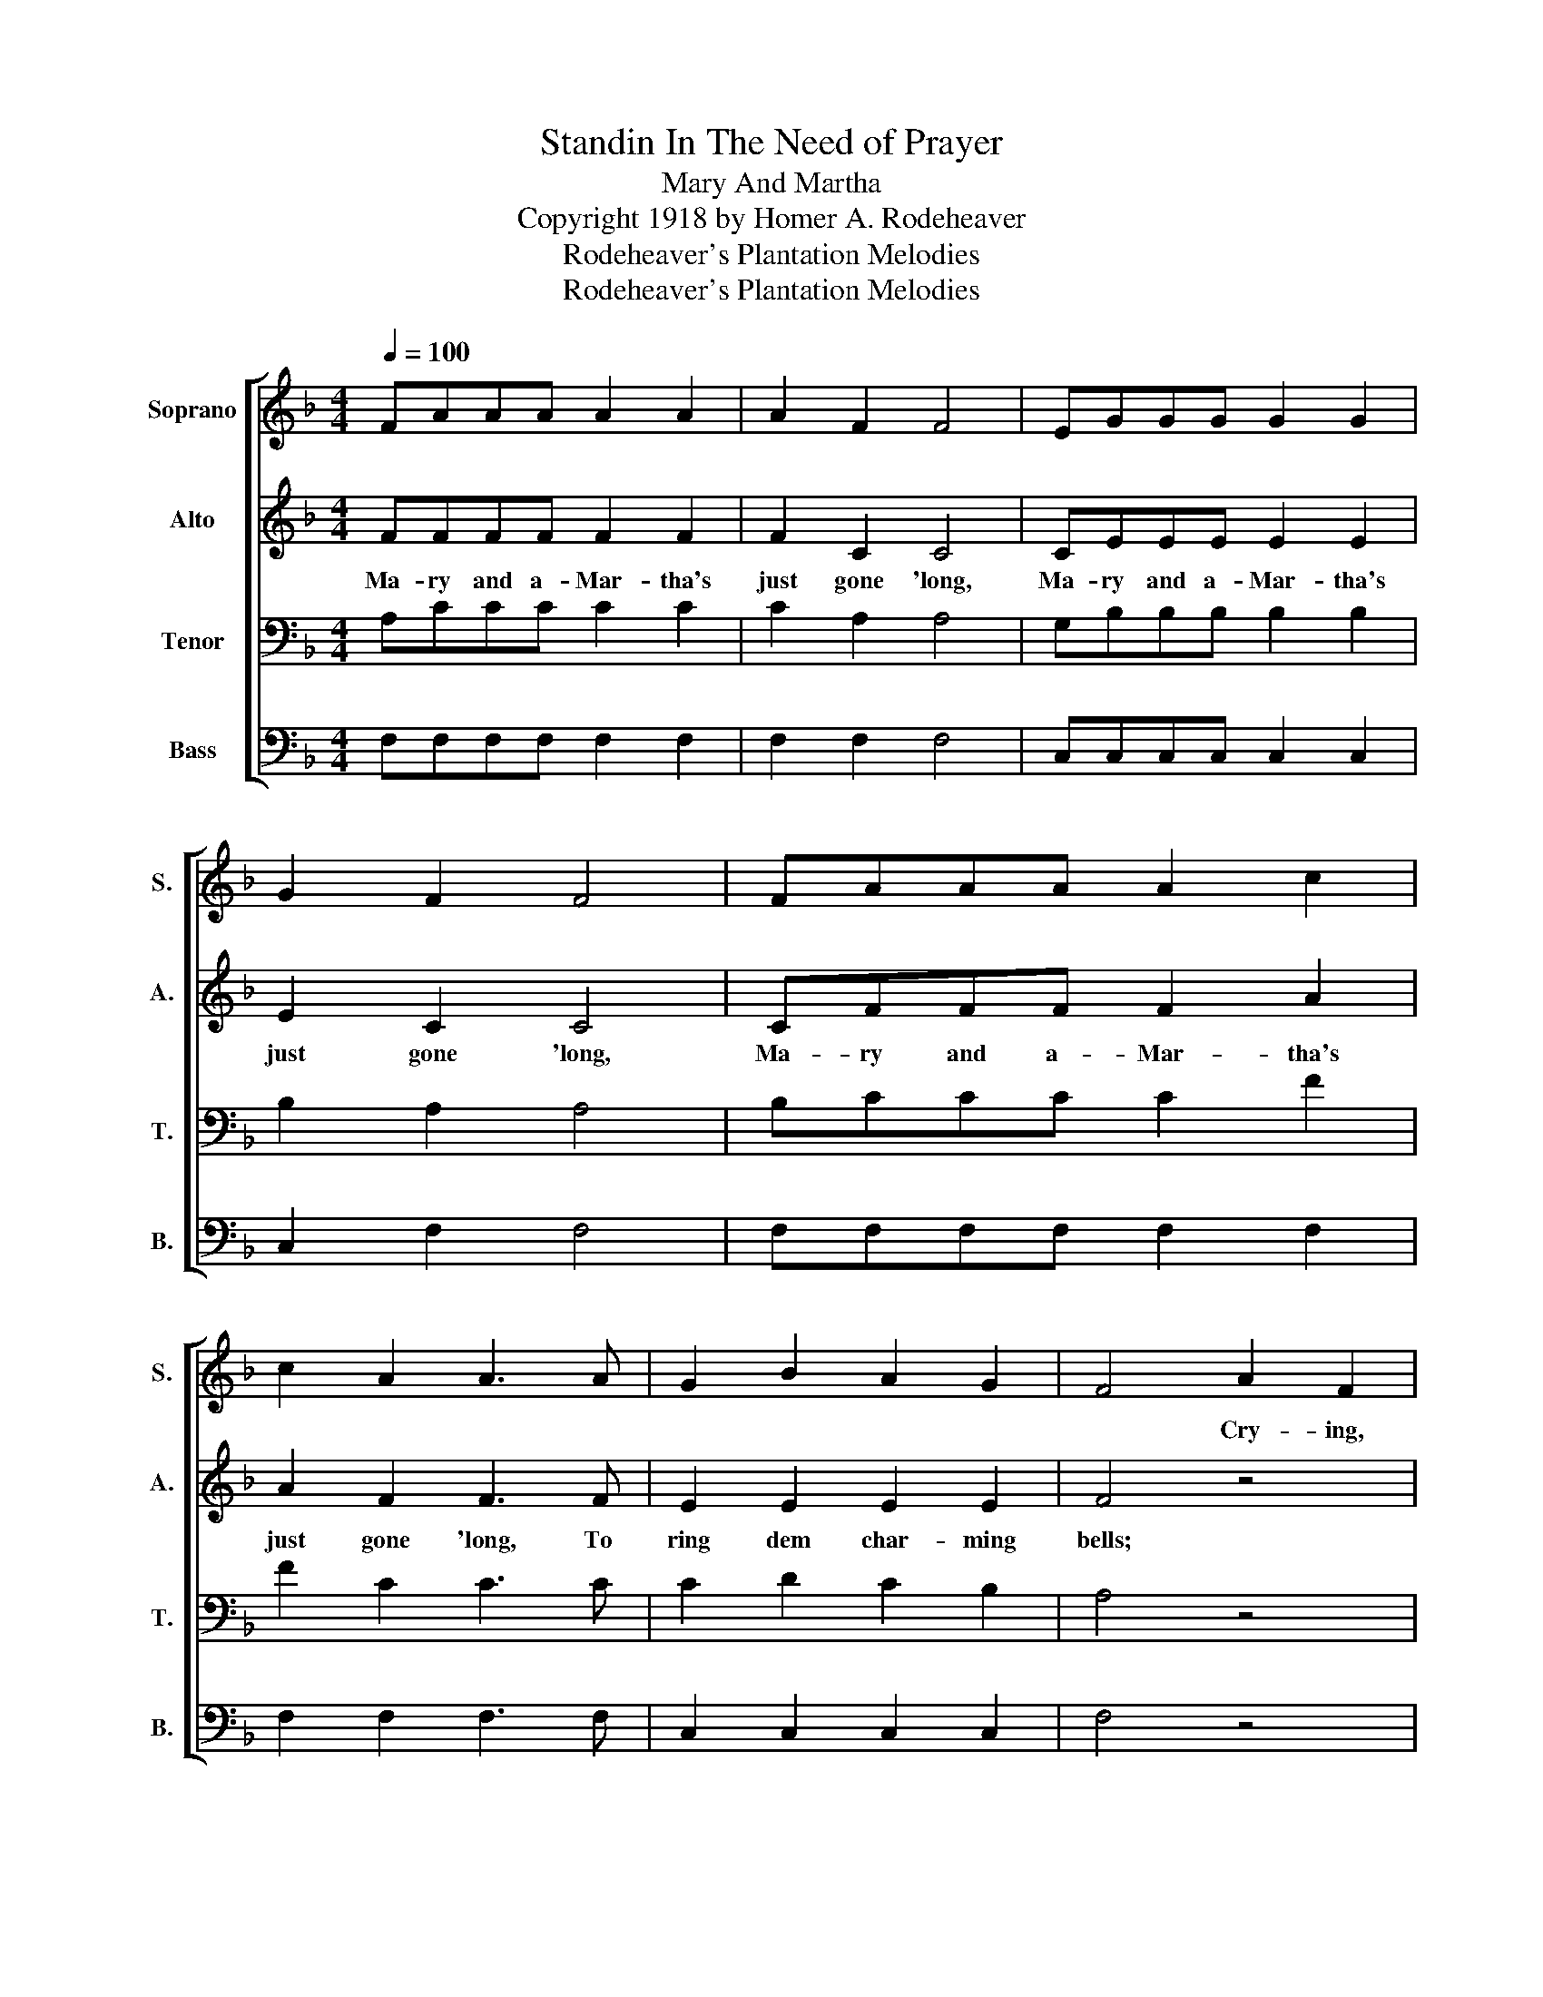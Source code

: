 X:1
T:Standin In The Need of Prayer
T:Mary And Martha
T:Copyright 1918 by Homer A. Rodeheaver
T:Rodeheaver's Plantation Melodies
T:Rodeheaver's Plantation Melodies
Z:Rodeheaver's Plantation Melodies
%%score [ 1 2 3 4 ]
L:1/8
Q:1/4=100
M:4/4
K:F
V:1 treble nm="Soprano" snm="S."
V:2 treble nm="Alto" snm="A."
V:3 bass nm="Tenor" snm="T."
V:4 bass nm="Bass" snm="B."
V:1
 FAAA A2 A2 | A2 F2 F4 | EGGG G2 G2 | G2 F2 F4 | FAAA A2 c2 | c2 A2 A3 A | G2 B2 A2 G2 | F4 A2 F2 | %8
w: |||||||* Cry- ing,|
"^CHORUS" F2 A4 A2 | A2 F2 F4 | E2 G4 G2 | G2 F2 F4 | F2 A4 c2 | c2 A2 A3 A | G2 B2 A2 G2 | F6 | %16
w: ||||||||
 F2 | F2 A4 A2 | A2 F2 F4 | E2 G4 G2 | G2 F2 F4 | F2 A4 c2 | c2 A2 A3 A | G2 B2 A2 G2 | F6 :| %25
w: |||||||||
V:2
 FFFF F2 F2 | F2 C2 C4 | CEEE E2 E2 | E2 C2 C4 | CFFF F2 A2 | A2 F2 F3 F | E2 E2 E2 E2 | F4 z4 | %8
w: Ma- ry and a- Mar- tha's|just gone 'long,|Ma- ry and a- Mar- tha's|just gone 'long,|Ma- ry and a- Mar- tha's|just gone 'long, To|ring dem char- ming|bells;|
 F2 F4 F2 | F2 C2 C4 | C2 E4 E2 | E2 C2 C4 | C2 F4 A2 | A2 F2 F3 F | E2 E2 E2 E2 | F6 | F2 | %17
w: Free grace and|dy- ing love,|Free grace and|dy- ing love,|Free grace and|dy- ing love; To|ring dem char- ming|bells;|Oh!|
 F2 F4 F2 | F2 C2 C4 | C2 E4 E2 | E2 C2 C4 | C2 F4 A2 | A2 F2 F3 F | E2 E2 E2 E2 | C6 :| %25
w: 'way o- ver|Jor- dan, Lord,|'Way o- ver|Jor- dan, Lord,|'Way o- ver|Jor- dan, Lord, To|ring dem char- ming|bells.|
V:3
 A,CCC C2 C2 | C2 A,2 A,4 | G,B,B,B, B,2 B,2 | B,2 A,2 A,4 | B,CCC C2 F2 | F2 C2 C3 C | %6
 C2 D2 C2 B,2 | A,4 z4 | A,2 C4 C2 | C2 A,2 A,4 | G,2 B,4 B,2 | B,2 A,2 A,4 | A,2 C4 F2 | %13
 F2 C2 C3 C | C2 D2 C2 B,2 | A,6 | z2 | A,2 C4 C2 | C2 A,2 A,4 | G,2 B,4 B,2 | B,2 A,2 A,4 | %21
 A,2 C4 F2 | F2 C2 C3 C | C2 D2 C2 B,2 | A,6 :| %25
V:4
 F,F,F,F, F,2 F,2 | F,2 F,2 F,4 | C,C,C,C, C,2 C,2 | C,2 F,2 F,4 | F,F,F,F, F,2 F,2 | %5
 F,2 F,2 F,3 F, | C,2 C,2 C,2 C,2 | F,4 z4 | F,2 F,4 F,2 | F,2 F,2 F,4 | C,2 C,4 C,2 | %11
 C,2 F,2 F,4 | F,2 F,4 F,2 | F,2 F,2 F,3 F, | C,2 C,2 C,2 C,2 | F,6 | z2 | F,2 F,4 F,2 | %18
 F,2 F,2 F,4 | C,2 C,4 C,2 | %20
"_1. Mary and Martha's just gone 'long.\n\n2. The preacher and the elder's just gone 'long.\n\n3. My father and mother's just gone 'long.\n\n4. The Methodist and Baptist's just gone 'long." C,2 F,2 F,4 | %21
 F,2 F,4 F,2 | F,2 F,2 F,3 F, | C,2 C,2 C,2 C,2 | F,6 :| %25

